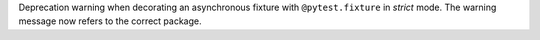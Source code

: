 Deprecation warning when decorating an asynchronous fixture with ``@pytest.fixture`` in `strict` mode. The warning message now refers to the correct package.
